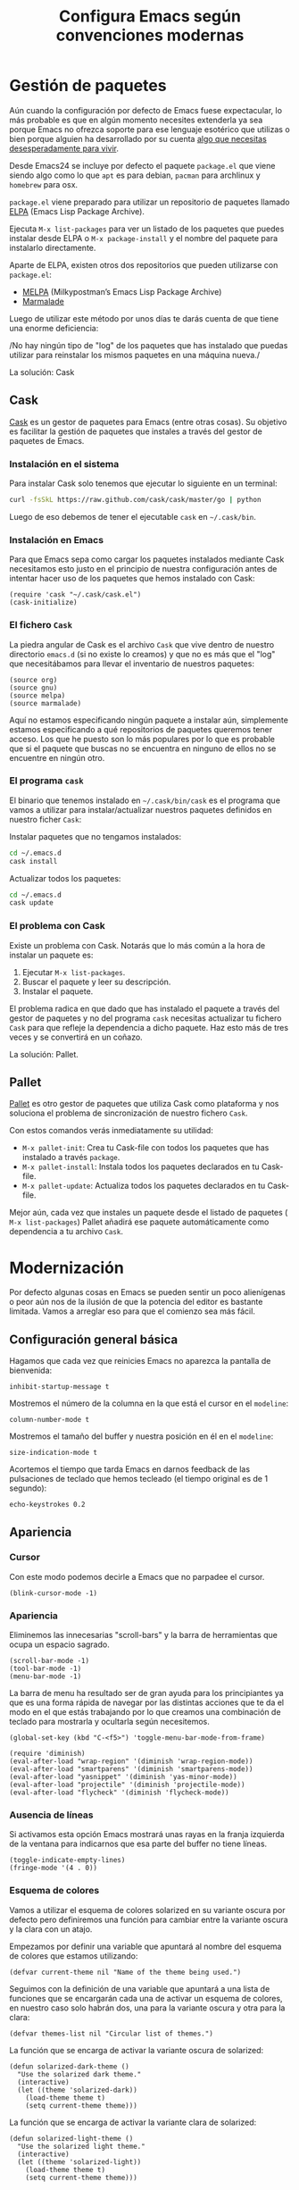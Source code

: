 #+TITLE: Configura Emacs según convenciones modernas
* Gestión de paquetes
Aún cuando la configuración por defecto de Emacs fuese expectacular,
lo más probable es que en algún momento necesites extenderla ya sea
porque Emacs no ofrezca soporte para ese lenguaje esotérico que
utilizas o bien porque alguien ha desarrollado por su cuenta [[https://github.com/vibhavp/emacs-xkcd][algo que
necesitas desesperadamente para vivir]].

Desde Emacs24 se incluye por defecto el paquete ~package.el~ que viene
siendo algo como lo que ~apt~ es para debian, ~pacman~ para archlinux
y ~homebrew~ para osx.

~package.el~ viene preparado para utilizar un repositorio de paquetes
llamado [[http://elpa.gnu.org/][ELPA]] (Emacs Lisp Package Archive).

Ejecuta ~M-x list-packages~ para ver un listado de los paquetes que
puedes instalar desde ELPA o ~M-x package-install~ y el nombre del
paquete para instalarlo directamente.

Aparte de ELPA, existen otros dos repositorios que pueden utilizarse
con ~package.el~:
- [[http://melpa.milkbox.net/#/][MELPA]] (Milkypostman’s Emacs Lisp Package Archive)
- [[http://marmalade-repo.org/][Marmalade]]

Luego de utilizar este método por unos días te darás cuenta de que
tiene una enorme deficiencia:

/No hay ningún tipo de "log" de los paquetes que has instalado que
puedas utilizar para reinstalar los mismos paquetes en una máquina
nueva./

La solución: Cask

** Cask
[[http://cask.github.io/][Cask]] es un gestor de paquetes para Emacs (entre otras cosas).
Su objetivo es facilitar la gestión de paquetes que instales a través
del gestor de paquetes de Emacs.

*** Instalación en el sistema
Para instalar Cask solo tenemos que ejecutar lo siguiente en un
terminal:
#+BEGIN_SRC sh
  curl -fsSkL https://raw.github.com/cask/cask/master/go | python
#+END_SRC

Luego de eso debemos de tener el ejecutable ~cask~ en =~/.cask/bin=.

*** Instalación en Emacs
:PROPERTIES:
:noweb-ref: cask
:END:

Para que Emacs sepa como cargar los paquetes instalados mediante Cask
necesitamos esto justo en el principio de nuestra configuración antes
de intentar hacer uso de los paquetes que hemos instalado con Cask:

#+BEGIN_SRC elisp
  (require 'cask "~/.cask/cask.el")
  (cask-initialize)
#+END_SRC

*** El fichero ~Cask~
La piedra angular de Cask es el archivo ~Cask~ que vive dentro de
nuestro directorio ~emacs.d~ (si no existe lo creamos) y que no es más
que el "log" que necesitábamos para llevar el inventario de nuestros
paquetes:

#+BEGIN_SRC elisp :tangle ~/.emacs.d/Cask :mkdirp yes
  (source org)
  (source gnu)
  (source melpa)
  (source marmalade)
#+END_SRC

Aquí no estamos especificando ningún paquete a instalar aún, simplemente estamos
especificando a qué repositorios de paquetes queremos tener acceso. Los que he
puesto son lo más populares por lo que es probable que si el paquete que buscas
no se encuentra en ninguno de ellos no se encuentre en ningún otro.

*** El programa ~cask~
El binario que tenemos instalado en =~/.cask/bin/cask= es el programa
que vamos a utilizar para instalar/actualizar nuestros paquetes
definidos en nuestro ficher ~Cask~:

Instalar paquetes que no tengamos instalados:
#+BEGIN_SRC sh
cd ~/.emacs.d
cask install
#+END_SRC

Actualizar todos los paquetes:
#+BEGIN_SRC sh
cd ~/.emacs.d
cask update
#+END_SRC

*** El problema con Cask
Existe un problema con Cask. Notarás que lo más común a la hora de
instalar un paquete es:
1. Ejecutar ~M-x list-packages~.
2. Buscar el paquete y leer su descripción.
3. Instalar el paquete.

El problema radica en que dado que has instalado el paquete a través
del gestor de paquetes y no del programa ~cask~ necesitas actualizar
tu fichero ~Cask~ para que refleje la dependencia a dicho paquete.
Haz esto más de tres veces y se convertirá en un coñazo.

La solución: Pallet.

** Pallet
[[https://github.com/rdallasgray/pallet][Pallet]] es otro gestor de paquetes que utiliza Cask como plataforma y
nos soluciona el problema de sincronización de nuestro fichero ~Cask~.

Con estos comandos verás inmediatamente su utilidad:
- ~M-x pallet-init~: Crea tu Cask-file con todos los paquetes que has
  instalado a través ~package~.
- ~M-x pallet-install~: Instala todos los paquetes declarados en tu
  Cask-file.
- ~M-x pallet-update~: Actualiza todos los paquetes declarados en tu
  Cask-file.

Mejor aún, cada vez que instales un paquete desde el listado de
paquetes ( ~M-x list-packages~) Pallet añadirá ese paquete
automáticamente como dependencia a tu archivo ~Cask~.

* Modernización
Por defecto algunas cosas en Emacs se pueden sentir un poco
alienígenas o peor aún nos de la ilusión de que la potencia del editor
es bastante limitada. Vamos a arreglar eso para que el comienzo sea
más fácil.

** Configuración general básica
:PROPERTIES:
:noweb-ref: general
:END:

Hagamos que cada vez que reinicies Emacs no aparezca la pantalla de
bienvenida:
#+BEGIN_SRC elisp
  inhibit-startup-message t
#+END_SRC

Mostremos el número de la columna en la que está el cursor en el
~modeline~:
#+BEGIN_SRC elisp
  column-number-mode t
#+END_SRC

Mostremos el tamaño del buffer y nuestra posición en él en el
~modeline~:
#+BEGIN_SRC elisp
  size-indication-mode t
#+END_SRC

Acortemos el tiempo que tarda Emacs en darnos feedback de las
pulsaciones de teclado que hemos tecleado (el tiempo original es de 1
segundo):
#+BEGIN_SRC elisp
  echo-keystrokes 0.2
#+END_SRC

** Apariencia
:PROPERTIES:
:noweb-ref: apariencia
:END:
*** Cursor
Con este modo podemos decirle a Emacs que no parpadee el cursor.

#+BEGIN_SRC elisp
  (blink-cursor-mode -1)
#+END_SRC

*** Apariencia
Eliminemos las innecesarias "scroll-bars" y la barra de herramientas
que ocupa un espacio sagrado.

#+BEGIN_SRC elisp
  (scroll-bar-mode -1)
  (tool-bar-mode -1)
  (menu-bar-mode -1)
#+END_SRC

La barra de menu ha resultado ser de gran ayuda para los principiantes
ya que es una forma rápida de navegar por las distintas acciones que
te da el modo en el que estás trabajando por lo que creamos una
combinación de teclado para mostrarla y ocultarla según necesitemos.

#+BEGIN_SRC elisp
  (global-set-key (kbd "C-<f5>") 'toggle-menu-bar-mode-from-frame)
#+END_SRC

#+BEGIN_SRC elisp
  (require 'diminish)
  (eval-after-load "wrap-region" '(diminish 'wrap-region-mode))
  (eval-after-load "smartparens" '(diminish 'smartparens-mode))
  (eval-after-load "yasnippet" '(diminish 'yas-minor-mode))
  (eval-after-load "projectile" '(diminish 'projectile-mode))
  (eval-after-load "flycheck" '(diminish 'flycheck-mode))
#+END_SRC

*** Ausencia de líneas
Si activamos esta opción Emacs mostrará unas rayas en la franja izquierda de la ventana
para indicarnos que esa parte del buffer no tiene líneas.

#+BEGIN_SRC elisp
  (toggle-indicate-empty-lines)
  (fringe-mode '(4 . 0))
#+END_SRC

*** Esquema de colores
Vamos a utilizar el esquema de colores solarized en su variante oscura
por defecto pero definiremos una función para cambiar entre la
variante oscura y la clara con un atajo.

Empezamos por definir una variable que apuntará al nombre del esquema
de colores que estamos utilizando:
#+BEGIN_SRC elisp
  (defvar current-theme nil "Name of the theme being used.")
#+END_SRC

Seguimos con la definición de una variable que apuntará a una lista de
funciones que se encargarán cada una de activar un esquema de colores,
en nuestro caso solo habrán dos, una para la variante oscura y otra para
la clara:
#+BEGIN_SRC elisp
  (defvar themes-list nil "Circular list of themes.")
#+END_SRC

La función que se encarga de activar la variante oscura de solarized:
#+BEGIN_SRC elisp
  (defun solarized-dark-theme ()
    "Use the solarized dark theme."
    (interactive)
    (let ((theme 'solarized-dark))
      (load-theme theme t)
      (setq current-theme theme)))
#+END_SRC

La función que se encarga de activar la variante clara de solarized:
#+BEGIN_SRC elisp
  (defun solarized-light-theme ()
    "Use the solarized light theme."
    (interactive)
    (let ((theme 'solarized-light))
      (load-theme theme t)
      (setq current-theme theme)))
#+END_SRC

Inicializamos el listado de esquemas de colores a las dos funciones que
hemos definido:
#+BEGIN_SRC elisp
  (setq themes-list (make-circular-list '(solarized-dark-theme solarized-light-theme)))
#+END_SRC

Definimos la función que cambiará entre un esquema de color y otro:
#+BEGIN_SRC elisp
  (defun use-next-theme ()
    "Use the next theme in themes-list."
    (interactive)
    (funcall (pop themes-list)))
#+END_SRC

Por último mapeamos ~C-<f8>~ a la función que cambia de esquemas de
colores y utilizamos la variante que primero aparezca en la lista:
#+BEGIN_SRC elisp
  (global-set-key (kbd "C-<f8>") 'use-next-theme)
  
  (use-next-theme)
#+END_SRC

*** Tamaño de fuente
En mi caso me gusta un tamaño de fuente un poco más grande al predeterminado:
#+BEGIN_SRC elisp
  (set-face-attribute 'default nil :height 110)
#+END_SRC

** Configuración avanzada
:PROPERTIES:
:noweb-ref: modos
:END:

*** Reemplazar selección
Si tienes un texto seleccionado y comienzas a escribir verás
que para tu sorpresa Emacs no borra el texto seleccionado sino
que añade el texto al final de la selección.
Si quieres el comportamiento utilizado por practicamente el
resto de editores de texto, es decir, que al escribir el texto
nuevo reemplace al seleccionado, utiliza lo siguiente:

#+BEGIN_SRC elisp
  (delete-selection-mode)
#+END_SRC

*** Tratar palabra CamelCase como dos
Con este modo activo logramos que palabras en camel-cse como ~HelloWorld There~
se comporten como dos palabras separadas, es decir, si tenemos el cursor
sobre la ~H~ y ejecutamos ~M-f~ el cursor se dentrendrá en la ~W~ en lugar
de en el spacio antes de ~There~.

#+BEGIN_SRC elisp
  (global-subword-mode)
#+END_SRC

*** Más interacción
~ido-mode~ (Interactively Do Things) es un modo que te deja trabajar con ficheros y buffers
de forma interactiva. Por ejemplo, si ejectuamos el comando para cambiar de buffer ~C-x b~
veremos que ahora nos muestra el nombre de los buffers disponibles en forma de lista
horizontal (podemos avanzar a través de la lista con ~C-s~ y retroceder con ~C-r~).

Además de ido instalaremos unos cuantos paquetes más que buscan ampliar el alcance de ido
a otros contextos:

-  =ido-ubiquitous= Intenta ampliar ido a otros contextos, no solo archivos y buffers.
-  =smex= Mejora el uso de ~M-x~ mostrando los comandos utilizados con más frecuencia.
-  =idomenu= Interfaz ido para la selección imenu.
-  =ido-vertical-mode= Interfaz ido en modo vertical.
-  =ido-at-point= Interfaz ido para el comando ~completion-at-point~.

#+BEGIN_SRC elisp
  (ido-mode)
  (setq ido-enable-flex-matching t)
  
  (ido-everywhere)
  (ido-ubiquitous-mode)
  
  (ido-vertical-mode)
  (ido-at-point-mode)
  
  (global-set-key (kbd "M-x") 'smex)
  (global-set-key (kbd "M-X") 'smex-major-mode-commands)
  (global-set-key (kbd "C-c C-c M-x") 'execute-extended-command) ;; old M-x.
  
  (global-set-key (kbd "C-x C-b") 'ibuffer)
  
  (global-set-key (kbd "C-x C-i") 'idomenu)
#+END_SRC

*** Auto-recargar ficheros
Si tienes un archivo abierto en Emacs y es modificado por una aplicación externa por
defecto el buffer del archivo en Emacs no refleja los cambios hasta que intentes
editarlo. Con este modo activo hacemos que Emacs recargue automáticamente el archivo
al detectar que ha sido modificado.

#+BEGIN_SRC elisp
  (global-auto-revert-mode)
  (setq global-auto-revert-non-file-buffers t)
  (setq auto-revert-verbose nil)
#+END_SRC

*** Archivos Recientes
Con =recentf-mode= activo tendremos acceso a ficheros abiertos recientemente en File > Open Recent.

#+BEGIN_SRC elisp
  (recentf-mode)
#+END_SRC

*** Cursores múltiples
[[https://github.com/magnars/multiple-cursors.el][multiple-cursors]] es un paquete que da soporte a Emacs para cursores
múltiples al estilo SublimeText. [[http://www.youtube.com/watch?v%3DjNa3axo40qM][-demo-]]

#+BEGIN_SRC elisp
  (global-set-key (kbd "C-S-c C-S-c") 'mc/edit-lines)
  (global-set-key (kbd "C->") 'mc/mark-next-like-this)
  (global-set-key (kbd "C-<") 'mc/mark-previous-like-this)
  (global-set-key (kbd "C-M->") 'mc/skip-to-next-like-this)
  (global-set-key (kbd "C-M-<") 'mc/skip-to-previous-like-this)
  (global-set-key (kbd "C-c C-<") 'mc/mark-all-like-this)
#+END_SRC

*** Movimiento aleatorio del cursor
[[https://github.com/winterTTr/ace-jump-mode][ace-jump-mode]] es un modo que te permite mover el cursor a donde
quieras en cualquiera de las ventanas que tengas abiertas. [[http://emacsrocks.com/e10.html][-demo-]]

#+BEGIN_SRC elisp
  (autoload 'ace-jump-mode "ace-jump-mode")
  (global-set-key (kbd "C-c C-SPC") 'ace-jump-mode)
#+END_SRC

*** Resaltar pares
Con =show-paren-mode= activo al posicionar el cursor sobre algún
caracter "par", este caracter y el caracter complementario son
resaltados. Caracteres pares son:
- ( y )
- { y }
- [ y ]

#+BEGIN_SRC elisp
  (show-paren-mode)
#+END_SRC

*** Auto-cerrado de pares
Se ha convertido en tendencia en numerosos editores el hecho de que al
abrir un paréntesis por ejemplo, el editor automáticamente inserte el
paréntesis de cierre.

[[https://github.com/Fuco1/smartparens][smartparens]] es un modo que intenta llevar esto hasta los extremos
dejándote definir incluso tus propios "pares".

Para activarlo necesitamos lo siguiente:
#+BEGIN_SRC elisp
  (require 'smartparens-config)
  (smartparens-global-mode)
#+END_SRC

Otra cosa muy común sobre todo al editar CSS es que al abrir una llave
y presionar <Intro> el editor nos posicione el cursor en una línea
entre la llave de apertura y la llave de cierre.

Por defecto smartparens no soporta esta funcionalidad pero se la
podemos añadir fácilmente definiendo una función que se encargue del
trabajo sucio.
#+BEGIN_SRC elisp
  (defun create-newline-and-enter-sexp (&rest _ignored)
    "Open a new brace or bracket expression, with relevant newlines and indent. "
    (newline)
    (indent-according-to-mode)
    (forward-line -1)
    (indent-according-to-mode))
  
  (sp-pair "{" nil :post-handlers '((create-newline-and-enter-sexp "RET")))
#+END_SRC

Por último unos ajustes:

Decimos a smartparens no sobresalte todo el texto que escribimos entre
"pares".
#+BEGIN_SRC elisp
  (setq sp-highlight-pair-overlay nil
        sp-highlight-wrap-overlay nil
        sp-highlight-wrap-tag-overlay nil)
#+END_SRC

Definimos dos combinaciones de teclados para:
- =C-]= Para seleccionar todo el texto desde el par que estamos hasta
  el otro hacia adelante.
- =C-[= Para seleccionar todo el texto desde el par que estamos hasta
  el otro hacia atrás.
#+BEGIN_SRC elisp
  (define-key sp-keymap (kbd "C-]") 'sp-select-next-thing-exchange)
  (define-key sp-keymap (kbd "C-[") 'sp-select-previous-thing)
#+END_SRC

Definimos dos combinaciones de teclados para:
- =C-S-a= Para saltar al par de apertura.
- =C-S-e= Para saltar al para de cierre.
#+BEGIN_SRC elisp
  (define-key sp-keymap (kbd "C-S-a") 'sp-beginning-of-sexp)
  (define-key sp-keymap (kbd "C-S-e") 'sp-end-of-sexp)
#+END_SRC

*** Selección expandible
[[https://github.com/magnars/expand-region.el][expand-region]] es una extensión que nos deja ampliar or reducir una
selección utilizando /unidades semánticas/. [[http://emacsrocks.com/e09.html][-demo-]]

#+BEGIN_SRC elisp
  (autoload 'er/expand-region "expand-region")
#+END_SRC

Para expandir la región utilizamos ~C-@~:
#+BEGIN_SRC elisp
  (global-set-key (kbd "C-@") 'er/expand-region)
#+END_SRC

Y para contraer la región utilizamos ~C-!~:
#+BEGIN_SRC elisp
  (global-set-key (kbd "C-!") 'er/contract-region)
#+END_SRC

*** Extremos de la región
[[https://github.com/rejeep/wrap-region.el][wrap-region]] es un paquete que viene a ofrecer lo mismo que [[https://github.com/tpope/vim-surround][surround]] para vim y es que con una
selección activa podamos fácilmente encerrar la selección entre algunos caracteres.
Por ejemplo si tienes el siguiente texto seleccionado (| es el cursor):

~Lorem ipsum|~

y presionas ~(~ el resultado es:

~(Lorem ipsum)|~

#+BEGIN_SRC elisp
  (require 'wrap-region)
  (wrap-region-mode)
#+END_SRC

[gif]

*** Archivos con el mismo nombre
Cuando tienes abiertos dos archivos con el mismo nombre Emacs por
defecto te renombra el buffer del segundo añadiéndole al final el
suffijo ~<2>~ para desambigüar, el 2 es por que hay dos buffers con el
mismo nombre, si hubieran tres uno tendría el sufijo ~<2>~ y otro el
sufijo ~<3>~.  Por supuesto, esto está lejos de lo ideal y me
sorprende que sea el comportamiento por defecto, no obstante podemos
arreglarlo con ~uniquify~:

#+BEGIN_SRC elisp
  (require 'uniquify)
  (setq uniquify-buffer-name-style 'post-forward)
#+END_SRC

Aquí estamos utilizando el estilo /post-forward/ que muestra el
nombre del buffer de la siguiente manera:

[[file:img/emacs-post-forward-1.png]]

Es decir, utiliza como sufijo el nombre del directorio que contiene
al fichero asociado al buffer. Puedes ver los otros estilos a través
de =M-x customize-group<RET>uniquify= y específicamente en la opción
~Uniquify Buffer Name Style~.

*** Código con sintaxis más sexy
Vamos a utilizar el modo =pretty-mode= para sustituir algunos nombres
de nuestro lenguaje de programación por caracteres unicode más
expresivos:

#+BEGIN_SRC elisp
  (require 'pretty-mode)
  (global-pretty-mode)
#+END_SRC

[[file:img/pretty-mode-1.png]]

*** Atajos de teclado
[[https://github.com/yuutayamada/mykie-el][Mykie]] es un *command multiplexer* que nos permite asociar más de un
comando a un mismo atajo de teclado mediante el uso del comando
universal ~C-u~.

#+BEGIN_SRC elisp
  (require 'mykie)
  (setq mykie:use-major-mode-key-override t)
  (mykie:initialize)
#+END_SRC

Ya sabemos que ~C-a~ pone el cursor al inicio de la línea, utilicemos
este paquete para modificar ese atajo para que si utilizamos ~C-u~
como prefijo en lugar de llevarnos al inicio de línea nos lleve al
inicio del buffer. Hagamos también lo mismo ~C-e~: si utilizams el
prefijo ~C-u~ que nos lleve al final del buffer.

#+BEGIN_SRC elisp
  (mykie:set-keys nil
    "C-a" :default beginning-of-line :C-u beginning-of-buffer
    "C-e" :default end-of-line :C-u end-of-buffer
    )
#+END_SRC

La ventaja radica en que los atajos por defecto para ir al principio
~M-<~ y al final ~M->~ del buffer me resultan bastante incómodos de
teclear.

** Soporte para proyectos
:PROPERTIES:
:noweb-ref: modos
:END:
*** Pestañas
=tabbar= es un modo que permite ver los buffers que tienes abiertos en
forma de pestañas como en los navegadores web. El comportamiento por
defecto es solo mostrar los buffers con el mismo modo del que estás
editando, es decir, si estás editando un fichero /.org/ verás solo
pestañas de los otros buffers /org/ que tengas.
El comportamiento por defecto se puede cambiar, pero la tendencia en
Emacs es la de ni siquiera mostrar una barra de pestañas y utilizar
/ibuffer/ en su lugar.

Vamos a crear dos combinaciones de teclados para movernos fácilmente
entre las pestañas.

#+BEGIN_SRC elisp
  (eval-after-load "tabbar" '(require 'tabbar-ruler))
  
  (global-set-key (kbd "C-{") 'tabbar-backward-tab)
  (global-set-key (kbd "C-}") 'tabbar-forward-tab)
#+END_SRC

Vamos a cambiar el comportamiento por defecto y hacer que tabbar nos
agrupe las pestañas en tres grupos principales:
1. Buffers especiales (Aquellos con ~*~ en el nombre).
2. Buffers del modo =dired= (Aquellos buffers que muestran el sistema
   de ficheros).
3. Todos los demás buffers.

#+BEGIN_SRC elisp
  ;; taken from http://stackoverflow.com/a/3814313/544707
  (defun my-tabbar-buffer-groups ()
    "Return the list of group names the current buffer belongs to.
  This function is a custom function for tabbar-mode's tabbar-buffer-groups.
  This function group all buffers into 3 groups:
  Those Dired, those user buffer, and those emacs buffer.
  Emacs buffer are those starting with “*”."
    (list
     (cond
      ((string-equal "*" (substring (buffer-name) 0 1)) "Special")
      ((eq major-mode 'dired-mode) "Dired")
      (t "User"))))
  
  (setq tabbar-buffer-groups-function 'my-tabbar-buffer-groups)
#+END_SRC

Podemos activar y desactivar las pestañas con ~C-F6~ y por defecto
que aparezca oculta:

#+BEGIN_SRC elisp
  (global-set-key (kbd "C-<f6>") 'tabbar-mode)
  (tabbar-mode -1)
#+END_SRC

Por último con ~C-c C-↓~ podemos navegar por los diferentes
grupos de pestañas que tenemos.

*** Barra lateral
=speedbar= es un modo que ya viene integrado en Emacs y
que nos da acceso a un navegador de archivos en forma de
barra lateral. Por defecto se muestra a la derecha y con
unas imágenes bastante feas pero la siguiente configuración
lo deja en un estado aceptable.

#+BEGIN_SRC elisp
  (eval-after-load 'sr-speedbar
    '(progn
       (setq speedbar-show-unknown-files t
             speedbar-smart-directory-expand-flag t
             speedbar-directory-button-trim-method 'trim
             speedbar-indentation-width 2
             speedbar-user-imenu-flat t
             speedbar-use-images nil
             sr-speedbar-width 40
             sr-speedbar-width-x 40
             sr-speedbar-auto-refresh nil
             sr-speedbar-skip-other-window-p t
             sr-speedbar-right-side nil)))
#+END_SRC

Por último definamos un atajo de teclado para mostrar y
esconder fácilmente la barra lateral con ~C-<F7>~.

#+BEGIN_SRC elisp
  (global-set-key (kbd "C-<f7>") 'sr-speedbar-toggle) 
#+END_SRC

*** Analizar la sintaxis on-the-fly
=flycheck= es un modo global para Emacs que analiza la sintaxis
de nuestro código /on-the-fly/ y que soporta un montón de lenguajes.
Vamos a hacernos un favor y activar el modo para todos nuestros buffers:

#+BEGIN_SRC elisp
  (add-hook 'after-init-hook #'global-flycheck-mode)
#+END_SRC

[[file:img/flycheck.png]]

*** Soporte para snippets
=Yasnippet= es el modo de la mano del cuál tendremos acceso
a snippets. Si has sido usuario de TextMate alguna vez con
este modo te sentirás como en casa:

#+BEGIN_SRC elisp
  (require 'yasnippet)
  (yas-global-mode 1)
#+END_SRC

*** Múltiples archivos
[[https://github.com/bbatsov/projectile][Projectile]] es otro modo global que nos facilita el trabajo con
proyectos, de hecho una de las cosas que más me gusta es que
sin necesidad de configurar nada automáticamente detecta si estás
trabajando en un repositorio git y considera ese repositorio como
el proyecto.

#+BEGIN_SRC elisp
  (require 'projectile)
  (projectile-global-mode)
#+END_SRC

*** Git
[[https://github.com/magit/magit][Magit]] es una interfaz para trabajar con git a través de Emacs.

#+BEGIN_SRC elisp
  (require 'magit)
#+END_SRC

*** Terminal
[[https://github.com/milkypostman/multi-term][multi-term]] es mi herramienta favorita cuando quiero abrir terminales
desde dentro de Emacs.

#+BEGIN_SRC elisp
  (require 'multi-term)
  
  (defun custom-term-mode ()
    (interactive)
    (multi-term-keystroke-setup)
    (setq term-bind-key-alist
          (list
           (cons "C-c C-j" 'term-line-mode)
           (cons "C-c C-k" 'term-char-mode)
           (cons "C-c C-c" 'term-interrupt-subjob)
           (cons "C-c C-z" 'term-stop-subjob)
           (cons "C-r" 'term-send-raw)
           (cons "C-p" 'term-send-raw)
           (cons "C-n" 'term-send-raw)
           (cons "C-a" 'term-send-raw)
           (cons "C-d" 'term-send-raw)
           (cons "C-w" 'term-send-raw)
           (cons "C-h" 'term-send-raw)
           (cons "M-b" 'term-send-backward-word)
           (cons "M-f" 'term-send-forward-word)
           (cons "M-d" 'term-send-forward-kill-word)
           (cons "M-." 'term-send-raw-meta)
           (cons "C-k" 'term-send-raw)))
    (define-key term-raw-map (kbd "C-y") 'term-paste)
    (define-key term-raw-map (kbd "C-c C-e") 'custom-term-send-esc)
    (define-key term-raw-map (kbd "C-<backspace>") 'custom-term-send-backward-kill-word)
    (add-to-list 'term-bind-key-alist '("M-[" . multi-term-prev))
    (add-to-list 'term-bind-key-alist '("M-]" . multi-term-next)))
  
  (defun custom-term-send-esc ()
    "Send ESC in term mode."
    (interactive)
    (term-send-raw-string "\e"))
  
  (add-hook 'term-mode-hook 'custom-term-mode)
  
  (defun custom-term-send-backward-kill-word ()
    "Send backward kill word ^w"
    (interactive)
    (term-send-raw-string ""))
  
  (defun disable-term-conflicting-modes ()
    (yas-minor-mode -1))
  
  (add-hook 'term-mode-hook 'disable-term-conflicting-modes)
#+END_SRC
** Soporte para lenguajes
*** Python
:PROPERTIES:
:noweb-ref: python
:END:

=fill-column-indicator=

#+BEGIN_SRC elisp
  (add-to-list 'auto-mode-alist '("/requirements\\.txt\\'" . conf-mode))
  
  (add-hook 'python-mode-hook 'setup-python-mode)
  
  (defun setup-python-mode ()
    (setq python-shell-interpreter "ipython"
          python-shell-interpreter-args ""
          cleanup-whitespace-on-save t
          venv-location "~/.virtualenvs"
          whitespace-line-column 99
          fill-column 99
          whitespace-style '(lines-tail tabs tab-mark trailing empty))
    (fci-mode)
    (add-hook 'before-save-hook 'whitespace-cleanup nil t)
    (highlight-lines-matching-regexp "import i?pdb")
    (highlight-lines-matching-regexp "i?pdb.set_trace()"))

  (add-to-list 'auto-mode-alist '("\\.jinja\\'" . html-mode))
#+END_SRC

*** HTML

#+BEGIN_SRC elisp
  (defadvice sgml-delete-tag (after reindent-buffer activate)
    (indent-region (point-min) (point-max)))
  
  (add-hook 'html-mode-hook 'setup-html-mode)
  
  (defun setup-html-mode ()
    (setq sgml-basic-offset 4))
#+END_SRC
* Trucos
- Deshacer cambios en una región
* Lisp
:PROPERTIES:
:noweb-ref: lisp
:END:

Función para crear listas circulares:
#+BEGIN_SRC elisp
  (defun make-circular-list (list)
    "Create a circular version of list."
    (setf (cdr list) list)
    list)
#+END_SRC

-----

Unir siguiente línea con la actual:
#+BEGIN_SRC elisp
  (defun join-line-below ()
    "Join line bellow current line."
    (interactive)
    (join-line -1))
  
  (global-set-key (kbd "M-j") 'join-line-below)
#+END_SRC

-----

Este comando nos permite borrar un buffer y su fichero a la misma vez.
El comando es una modificación de otro que encontré en este blog: [[http://tuxicity.se/emacs/elisp/2010/11/16/delete-file-and-buffer-in-emacs.html][tuxicity]].

#+BEGIN_SRC elisp
  (defun kill-this-buffer-and-file (buffer-name)
    "Removes file connected to current buffer and kills buffer."
    (interactive "bKill buffer and its file:")
    (let* ((buffer (get-buffer buffer-name))
           (filename (buffer-file-name buffer)))
      (if (not (and filename (file-exists-p filename)))
          (error "Buffer '%s' is not visiting a file!" buffer-name)
        (delete-file filename)
        (kill-buffer buffer))))
#+END_SRC

Aprovechemos el paquete mykie para que si utilizamos el comando
universal ~C-u~ junto al comando de borrar un buffer ~C-x k~ ejecute
este comando en su lugar:

#+BEGIN_SRC elisp
  (mykie:set-keys nil
    "C-x k" :default kill-buffer :C-u kill-this-buffer-and-file)
#+END_SRC

* --
#+BEGIN_SRC elisp :tangle ~/.emacs.d/init.el :noweb yes
  <<cask>>
  
  (setq
   <<general>>
  )
  
  <<lisp>>

  <<apariencia>>

  <<modos>>
  
  <<diminish>>

  <<python>>
#+END_SRC
